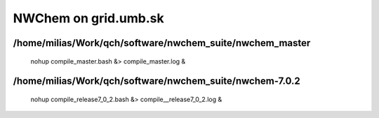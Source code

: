 =====================
NWChem on grid.umb.sk
=====================

/home/milias/Work/qch/software/nwchem_suite/nwchem_master
---------------------------------------------------------
 nohup compile_master.bash &> compile_master.log &

/home/milias/Work/qch/software/nwchem_suite/nwchem-7.0.2
---------------------------------------------------------
 nohup compile_release7_0_2.bash &> compile__release7_0_2.log &

